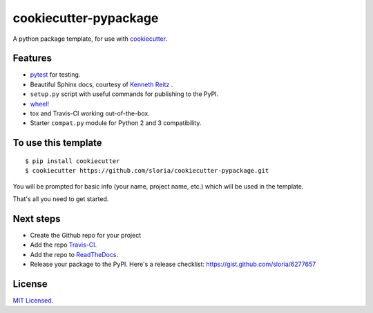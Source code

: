 cookiecutter-pypackage
======================

A python package template, for use with `cookiecutter <https://github.com/audreyr/cookiecutter>`_.

Features
--------

- pytest_ for testing.
- Beautiful Sphinx docs, courtesy of `Kenneth Reitz <https://github.com/kennethreitz/kr-sphinx-themes>`_ .
- ``setup.py`` script with useful commands for publishing to the PyPI.
- wheel_!
- tox and Travis-CI working out-of-the-box.
- Starter ``compat.py`` module for Python 2 and 3 compatibility.


.. _wheel: http://www.python.org/dev/peps/pep-0427/

.. _pytest: http://pytest.org/latest/


To use this template
--------------------
::

    $ pip install cookiecutter
    $ cookiecutter https://github.com/sloria/cookiecutter-pypackage.git

You will be prompted for basic info (your name, project name, etc.) which will be used in the template.

That's all you need to get started.

Next steps
----------
* Create the Github repo for your project
* Add the repo `Travis-CI`_.
* Add the repo to `ReadTheDocs`_.
* Release your package to the PyPI. Here's a release checklist: https://gist.github.com/sloria/6277657


.. _Travis-CI: http://travis-ci.org/
.. _Tox: http://testrun.org/tox/
.. _Sphinx: http://sphinx-doc.org/
.. _ReadTheDocs: https://readthedocs.org/


License
-------

`MIT Licensed <http://sloria.mit-license.org>`_.
